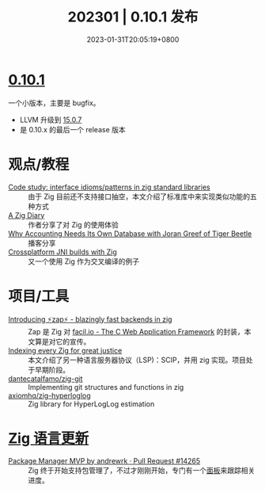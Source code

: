 #+TITLE: 202301 | 0.10.1 发布
#+DATE: 2023-01-31T20:05:19+0800
#+LASTMOD: 2023-01-31T20:05:19+0800

* [[https://ziglang.org/download/0.10.1/release-notes.html][0.10.1]]
一个小版本，主要是 bugfix。
- LLVM 升级到 [[http://releases.llvm.org/15.0.7/docs/ReleaseNotes.html][15.0.7]]
- 是 0.10.x 的最后一个 release 版本
* 观点/教程
- [[https://zig.news/yglcode/code-study-interface-idiomspatterns-in-zig-standard-libraries-4lkj][Code study: interface idioms/patterns in zig standard libraries]] ::
  由于 Zig 目前还不支持接口抽空，本文介绍了标准库中来实现类似功能的五种方式
- [[https://kihlander.net/post/a-zig-diary/][A Zig Diary]] :: 作者分享了对 Zig 的使用体验
- [[https://datastackshow.com/podcast/why-accounting-needs-its-own-database-with-joran-greef-of-tiger-beetle/][Why Accounting Needs Its Own Database with Joran Greef of Tiger Beetle]] :: 播客分享
- [[https://0110.be/posts/Crossplatform_JNI_builds_with_Zig][Crossplatform JNI builds with Zig]] :: 又一个使用 Zig 作为交叉编译的例子
* 项目/工具
- [[https://zig.news/renerocksai/introducing-zap-blazingly-fast-backends-in-zig-3jhh][Introducing ⚡zap⚡ - blazingly fast backends in zig]] ::
  Zap 是 Zig 对 [[https://facil.io/][facil.io - The C Web Application Framework]] 的封装，本文算是对它的宣传。
- [[https://zig.news/auguste/indexing-every-zig-for-great-justice-4l1h][Indexing every Zig for great justice]] ::
  本文介绍了另一种语言服务器协议（LSP)：SCIP，并用 zig 实现。项目处于早期阶段。
- [[https://github.com/dantecatalfamo/zig-git][dantecatalfamo/zig-git]] ::
  Implementing git structures and functions in zig
- [[https://github.com/axiomhq/zig-hyperloglog][axiomhq/zig-hyperloglog]] :: Zig library for HyperLogLog estimation

* [[https://github.com/ziglang/zig/pulls?page=1&q=+is%3Aclosed+is%3Apr+closed%3A2023-01-01..2023-02-01][Zig 语言更新]]
- [[https://github.com/ziglang/zig/pull/14265][Package Manager MVP by andrewrk · Pull Request #14265]] :: Zig 终于开始支持包管理了，不过才刚刚开始，专门有一个[[https://github.com/ziglang/zig/projects/4][面板]]来跟踪相关进度。

